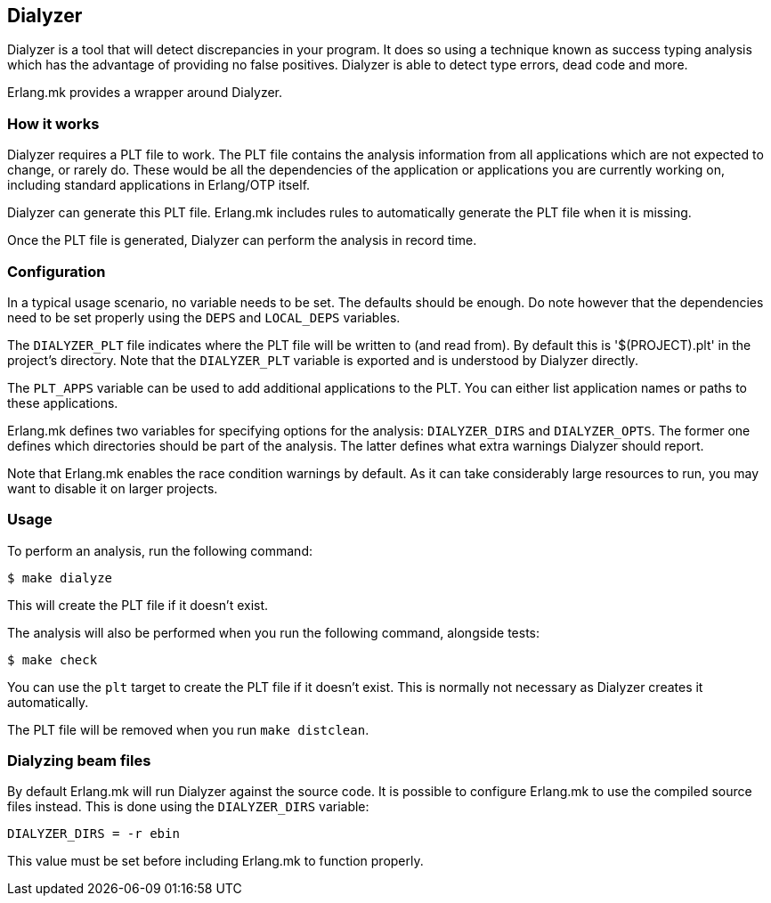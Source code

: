 [[dialyzer]]
== Dialyzer

Dialyzer is a tool that will detect discrepancies in your
program. It does so using a technique known as success
typing analysis which has the advantage of providing no
false positives. Dialyzer is able to detect type errors,
dead code and more.

Erlang.mk provides a wrapper around Dialyzer.

=== How it works

Dialyzer requires a PLT file to work. The PLT file contains
the analysis information from all applications which are not
expected to change, or rarely do. These would be all the
dependencies of the application or applications you are
currently working on, including standard applications in
Erlang/OTP itself.

Dialyzer can generate this PLT file. Erlang.mk includes rules
to automatically generate the PLT file when it is missing.

Once the PLT file is generated, Dialyzer can perform the
analysis in record time.

=== Configuration

In a typical usage scenario, no variable needs to be set.
The defaults should be enough. Do note however that the
dependencies need to be set properly using the `DEPS` and
`LOCAL_DEPS` variables.

The `DIALYZER_PLT` file indicates where the PLT file will
be written to (and read from). By default this is
'$(PROJECT).plt' in the project's directory. Note that
the `DIALYZER_PLT` variable is exported and is understood
by Dialyzer directly.

The `PLT_APPS` variable can be used to add additional
applications to the PLT. You can either list application
names or paths to these applications.

Erlang.mk defines two variables for specifying options
for the analysis: `DIALYZER_DIRS` and `DIALYZER_OPTS`.
The former one defines which directories should be part
of the analysis. The latter defines what extra warnings
Dialyzer should report.

Note that Erlang.mk enables the race condition warnings
by default. As it can take considerably large resources
to run, you may want to disable it on larger projects.

=== Usage

To perform an analysis, run the following command:

[source,bash]
$ make dialyze

This will create the PLT file if it doesn't exist.

The analysis will also be performed when you run the
following command, alongside tests:

[source,bash]
$ make check

You can use the `plt` target to create the PLT file if
it doesn't exist. This is normally not necessary as
Dialyzer creates it automatically.

The PLT file will be removed when you run `make distclean`.

=== Dialyzing beam files

By default Erlang.mk will run Dialyzer against the source
code. It is possible to configure Erlang.mk to use the
compiled source files instead. This is done using the
`DIALYZER_DIRS` variable:

[source,make]
DIALYZER_DIRS = -r ebin

This value must be set before including Erlang.mk to
function properly.
